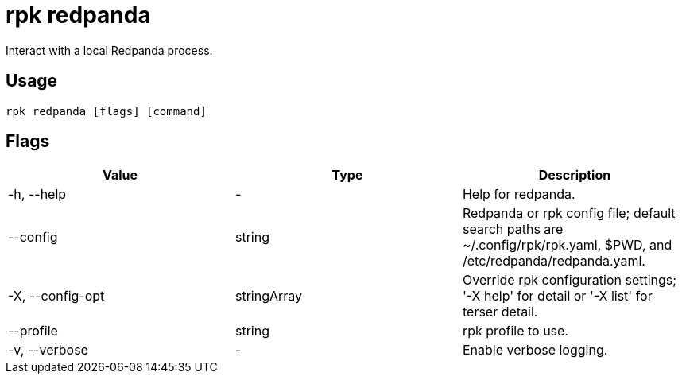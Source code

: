= rpk redpanda
:description: This command lets you interact with (start, stop, tune) a local Redpanda process. 
:rpk_version: v23.2.1

Interact with a local Redpanda process.

== Usage

[,bash]
----
rpk redpanda [flags] [command]
----

== Flags

[cols=",,",]
|===
|*Value* |*Type* |*Description*

|-h, --help |- |Help for redpanda.

|--config |string |Redpanda or rpk config file; default search paths are
~/.config/rpk/rpk.yaml, $PWD, and /etc/redpanda/redpanda.yaml.

|-X, --config-opt |stringArray |Override rpk configuration settings; '-X
help' for detail or '-X list' for terser detail.

|--profile |string |rpk profile to use.

|-v, --verbose |- |Enable verbose logging.
|===

